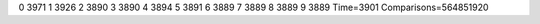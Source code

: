 0 3971
1 3926
2 3890
3 3890
4 3894
5 3891
6 3889
7 3889
8 3889
9 3889
Time=3901
Comparisons=564851920
